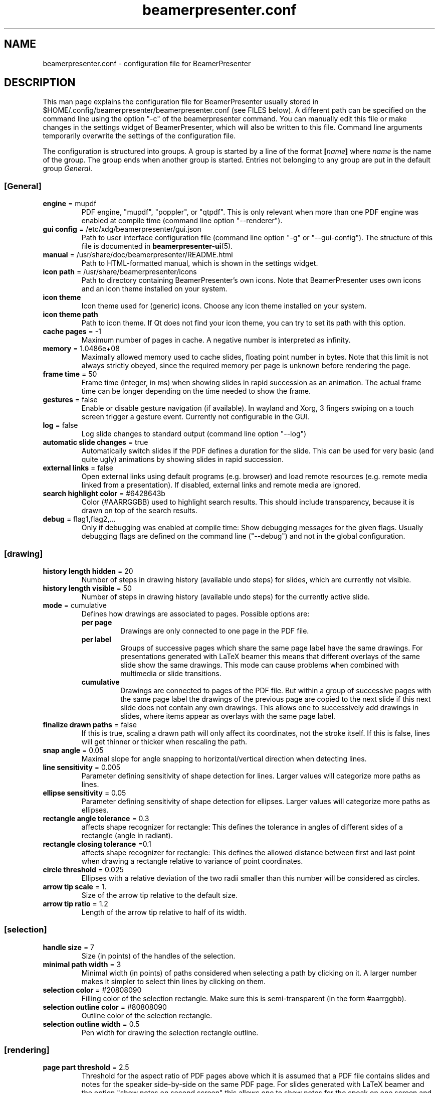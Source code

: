 .TH beamerpresenter.conf 5 "2024-09-01" "0.2.5"
.
.SH NAME
beamerpresenter.conf \- configuration file for BeamerPresenter
.
.SH DESCRIPTION
.
This man page explains the configuration file for BeamerPresenter usually stored in $HOME/.config/beamerpresenter/beamerpresenter.conf (see FILES below). A different path can be specified on the command line using the option \[dq]-c\[dq] of the beamerpresenter command.
You can manually edit this file or make changes in the settings widget of BeamerPresenter, which will also be written to this file. Command line arguments temporarily overwrite the settings of the configuration file.
.PP
The configuration is structured into groups. A group is started by a line of the format
.BI [ name ]
.RI "where " name " is the name of the group.
The group ends when another group is started. Entries not belonging to any group are put in the default group
.IR General .
.
.SS [General]
.
.TP
.BR "engine " "= mupdf"
PDF engine, \[dq]mupdf\[dq], \[dq]poppler\[dq], or \[dq]qtpdf\[dq]. This is only relevant when more than one PDF engine was enabled at compile time (command line option \[dq]--renderer\[dq]).
.
.TP
.BR "gui config " "= /etc/xdg/beamerpresenter/gui.json"
Path to user interface configuration file (command line option \[dq]-g\[dq] or \[dq]--gui-config\[dq]). The structure of this file is documented in
.BR beamerpresenter-ui (5).
.
.TP
.BR "manual " "= /usr/share/doc/beamerpresenter/README.html"
Path to HTML-formatted manual, which is shown in the settings widget.
.
.TP
.BR "icon path " "= /usr/share/beamerpresenter/icons"
Path to directory containing BeamerPresenter's own icons. Note that BeamerPresenter uses own icons and an icon theme installed on your system.
.
.TP
.B "icon theme"
Icon theme used for (generic) icons. Choose any icon theme installed on your system.
.
.TP
.B "icon theme path"
Path to icon theme. If Qt does not find your icon theme, you can try to set its path with this option.
.
.TP
.BR "cache pages " "= -1"
Maximum number of pages in cache. A negative number is interpreted as infinity.
.
.TP
.BR "memory " "= 1.0486e+08"
Maximally allowed memory used to cache slides, floating point number in bytes.
Note that this limit is not always strictly obeyed, since the required memory per page is unknown before rendering the page.
.
.TP
.BR "frame time " "= 50"
Frame time (integer, in ms) when showing slides in rapid succession as an animation.
The actual frame time can be longer depending on the time needed to show the frame.
.
.TP
.BR gestures " = false"
Enable or disable gesture navigation (if available). In wayland and Xorg, 3 fingers swiping on a touch screen trigger a gesture event. Currently not configurable in the GUI.
.
.TP
.BR "log " "= false"
Log slide changes to standard output (command line option \[dq]--log\[dq])
.
.TP
.BR "automatic slide changes " "= true"
Automatically switch slides if the PDF defines a duration for the slide. This can be used for very basic (and quite ugly) animations by showing slides in rapid succession.
.
.TP
.BR "external links " "= false"
Open external links using default programs (e.g. browser) and load remote resources (e.g. remote media linked from a presentation). If disabled, external links and remote media are ignored.
.TP
.BR "search highlight color " "= #6428643b"
Color (#AARRGGBB) used to highlight search results. This should include transparency, because it is drawn on top of the search results.
.
.
.TP
.BR "debug " "= flag1,flag2,..."
Only if debugging was enabled at compile time: Show debugging messages for the given flags. Usually debugging flags are defined on the command line (\[dq]--debug\[dq]) and not in the global configuration.
.
.
.SS [drawing]
.
.TP
.BR "history length hidden " "= 20"
Number of steps in drawing history (available undo steps) for slides, which are currently not visible.
.
.TP
.BR "history length visible " "= 50"
Number of steps in drawing history (available undo steps) for the currently active slide.
.
.TP
.BR "mode " "= cumulative"
Defines how drawings are associated to pages. Possible options are:
.RS
.TP
.B per page
Drawings are only connected to one page in the PDF file.
.TP
.B per label
Groups of successive pages which share the same page label have the same drawings. For presentations generated with LaTeX beamer this means that different overlays of the same slide show the same drawings. This mode can cause problems when combined with multimedia or slide transitions.
.TP
.B cumulative
Drawings are connected to pages of the PDF file. But within a group of successive pages with the same page label the drawings of the previous page are copied to the next slide if this next slide does not contain any own drawings. This allows one to successively add drawings in slides, where items appear as overlays with the same page label.
.RE
.
.TP
.BR "finalize drawn paths " "= false"
If this is true, scaling a drawn path will only affect its coordinates, not the stroke itself. If this is false, lines will get thinner or thicker when rescaling the path.
.
.TP
.BR "snap angle " "= 0.05"
Maximal slope for angle snapping to horizontal/vertical direction when detecting lines.
.
.TP
.BR "line sensitivity " "= 0.005"
Parameter defining sensitivity of shape detection for lines. Larger values will categorize more paths as lines.
.
.TP
.BR "ellipse sensitivity " "= 0.05"
Parameter defining sensitivity of shape detection for ellipses. Larger values will categorize more paths as ellipses.
.
.TP
.BR "rectangle angle tolerance " "= 0.3"
affects shape recognizer for rectangle: This defines the tolerance in angles of different sides of a rectangle (angle in radiant).
.
.TP
.BR "rectangle closing tolerance " "=0.1"
affects shape recognizer for rectangle: This defines the allowed distance between first and last point when drawing a rectangle relative to variance of point coordinates.
.
.TP
.BR "circle threshold " "= 0.025"
Ellipses with a relative deviation of the two radii smaller than this number will be considered as circles.
.
.TP
.BR "arrow tip scale " "= 1."
Size of the arrow tip relative to the default size.
.
.TP
.BR "arrow tip ratio " "= 1.2"
Length of the arrow tip relative to half of its width.
.
.
.SS [selection]
.
.TP
.BR "handle size " "= 7"
Size (in points) of the handles of the selection.
.
.TP
.BR "minimal path width " "= 3"
Minimal width (in points) of paths considered when selecting a path by clicking on it. A larger number makes it simpler to select thin lines by clicking on them.
.
.TP
.BR "selection color " "= #20808090"
Filling color of the selection rectangle. Make sure this is semi-transparent (in the form #aarrggbb).
.
.TP
.BR "selection outline color " "= #80808090"
Outline color of the selection rectangle.
.
.TP
.BR "selection outline width " "= 0.5"
Pen width for drawing the selection rectangle outline.
.
.
.SS [rendering]
.
.TP
.BR "page part threshold " "= 2.5"
Threshold for the aspect ratio of PDF pages above which it is assumed that a PDF file contains slides and notes for the speaker side-by-side on the same PDF page. For slides generated with LaTeX beamer and the option \[dq]show notes on second screen\[dq] this allows one to show notes for the speak on one screen and presentation slides on a second screen. Note that this only has an effect if the configuration of the user interface
.RB ( beamerpresenter-ui (5))
defines, which parts of the page should be shown on which screen.
.
.TP
.BR "renderer " "= mupdf"
Renderer that creates images from PDF pages. Allowed values are the defined at compile time. Usually only one renderer is enabled and this option is irrelevant. Possible values are \[dq]mupdf\[dq], \[dq]poppler\[dq], \[dq]qtpdf\[dq], and \[dq]external\[dq]. An external renderer requires the configuration of
.BR "rendering command" " and " "rendering arguments" .
Note that renderer and PDF engine must agree, i.e., it is not possible to use the Poppler engine and MuPDF for rendering.
.
.TP
.BR "max image size " "= 2e7"
Maximum number of pixels in an image. This should always be larger than the number of pixels of your screen. When zooming into a page, a larger image of the page will be rendered. This will be refused if the image becomes too large. Adjust this value to limit the maximum memory usage of BeamerPresenter.
.
.TP
.BR "rendering command"
path to external program used to render pages. This only has an effect if
.BR renderer " is set to " external .
.
.TP
.BR "rendering arguments"
comma-separated list of arguments for external program used to render pages. This only has an effect if
.BR renderer " is set to " external " and external rendering was enabled at compile time."
The following replacements in the arguments are available:
.RS
.TP
.B %file
absolute path to PDF file
.TP
.B %page
page number, start counting from 1
.TP
.B %0page
page number, start counting from 0
.TP
.B %resolution
resolution in dpi
.TP
.BR %width ", " %height
target image size in pixels
.TP
.B %format
\[dq]png\[dq] or \[dq]pnm\[dq]: image format.
.TP
.B %Format.
\[dq]PNG\[dq] or \[dq]PNM\[dq]: image format.
.RE
.
.SS [keys]
All keyboard shortcut definitions are of the form
.PP
.RS
.IR "key code " = " handler" .
.RE
.PP
Here
.I key code
is anything that Qt can interpret as a key code, e.g., \[dq]A\[dq], \[dq]Shift+B\[dq], or \[dq]Ctrl+Alt+Shift+C\[dq].
For
.I handler
the following formats are allowed:
.TP
.I action
string representing an action. The available actions are listed in
.BR beamerpresenter-ui (5).
.
.TP
.I action1, action2, ...
comma-separated list of actions.
.
.TP
.I JSON dictionary
JSON-formatted dictionary defining a tool. Use single quotation marks instead of double quotation marks, or escape double quotation marks using backslash.
Entries in the dictionary are:
.RS
.TP
.B tool
mandatory: pen, fixed width pen, highlighter, eraser, pointer, magnifier, torch, text, click select, rectangle select, freehand select, or none
.TP
.B device
optional, use the tool for the given devices leaving other devices unchanged. Either a single device or a list (JSON array) of device names is allowed. Available device names are: left button (equivalent: mouse), right button, middle button, no button (only mouse cursor moves), touch, tablet pen, tablet (may include table input which is not recognized as pen), tablet eraser, tablet hover (tablet event with zero pressure), tablet cursor, tablet other, tablet mod, tablet all (any tablet input device), all (devices which are commonly used like left mouse button), all+ (devices except right mouse button, middle mouse button, tablet eraser), all++ (really all devices).
.TP
.B color
color name known to Qt or #RRGGBB or #AARRGGBB
.TP
.B width
only draw tools (pen, highlighter, fixed width pen): stroke width (positive number).
.TP
.B size
only pointing tools (pointer, torch, eraser): radius of tool (positive number).
.TP
.B fill
only draw tools (pen, highlighter, fixed width pen): color to fill the path. Leave empty if paths should not be filled.
.TP
.BR style " = solid"
only draw tools: Pen style for stroking the path. Possible values are \[dq]nopen\[dq] , \[dq]solid\[dq], \[dq]dash\[dq], \[dq]dot\[dq], \[dq]dashdot\[dq], and \[dq]dashdotdot\[dq].
.TP
.BR brush " = SolidPattern"
only draw tools: Filling style of the path, see https://doc.qt.io/qt-6/qt.html#BrushStyle-enum for valid names. Gradients are not allowed.
.TP
.BR shape " = freehand"
only draw tools: Draw this shape instead of a freehand path. Allowed values are "freehand", "rectangle", "ellipse", "line", and "arrow".
.TP
.BR scale " = 2"
only magnifier: magnification factor (number between 0.1 and 5).
.TP
.BR linewidth " = 0"
only eraser: draw a circle of given line width around the eraser (number). The circle is only drawn on the currently active widget.
.TP
.B font
only text tool: anything that Qt can interpret as font name.
.TP
.B font size
only text tool: font size (positive number).
.PP
Examples:
.RS
{'tool':'pen', 'color':'green', 'width':2, 'device':['tablet pen', 'touch']}
.br
{'tool':'pointer', 'color':'#ffff0000', 'size':10, 'device':'all'}
.RE
.RE
.
.TP
.I JSON array
array of JSON dictionaries as described before. The dictionaries should contain complementing values for
.BR device .
.
.SS [gestures]
Connect gestures to actions using the same syntax as for keyboard shortcuts in [keys]:
.PP
.RS
.IR "gesture " = " handler"
.RE
.PP
Valid gestures are: swipe left, swipe right, swipe up, swipe down.
Currently gesture settings cannot be changed in the graphical interface.
.
.SS [tools]
Define tools which are initially associated with a devices. The syntax is as follows:
.PP
.RS
.IR "device " = " tool"
.RE
.PP
.RI "Here " device " is a device name as listed above and " tool " is a JSON object representing a tool as described above. If " tool " defines a device (or list of devices), this overwrites " device ". It is therefore also possible to use any unique string or number for " device " and specify the device(s) in the " tool " JSON object."
.PP
An example configuration:
.RS
right button = {'tool':'eraser', 'size':10, 'linewidth':0.5}
.br
tablet eraser = {'tool':'eraser', 'size':15, 'linewidth':0}
.RE
.
.SH FILES
.
.SH
/etc/xdg/beamerpresenter/beamerpresenter.conf
System-wide configuration file. This file is read before reading also the per-user configuration file.
.
.SH
~/.config/beamerpresenter/beamerpresenter.conf
Per-user configuration file. Changes made through the graphical interface will be saved to this file.
.
.SH SEE ALSO
.
.BR beamerpresenter (1),
.BR beamerpresenter-ui (5)
